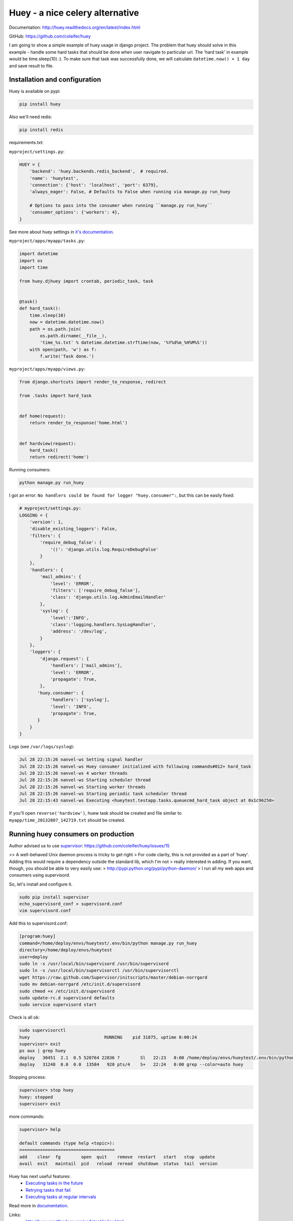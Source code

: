 Huey - a nice celery alternative
================================

Documentation: http://huey.readthedocs.org/en/latest/index.html

GitHub: https://github.com/coleifer/huey

I am going to show a simple example of huey usage in django project.
The problem that huey should solve in this example - handle some hard tasks that should be done when user navigate to particular url.
The 'hard task' in example would be time.sleep(10) :).
To make sure that task was successfully done, we will calculate ``datetime.now() + 1 day`` and save result to file.

Installation and configuration
------------------------------

Huey is available on pypi:

.. code-block:: bash

    pip install huey

Also we'll need redis:

.. code-block:: bash

    pip install redis

requirements.txt:

.. code-block: text

    Django==1.5.1
    huey==0.4.1
    redis==2.7.6

``myproject/settings.py``:

.. code-block:: python

    HUEY = {
        'backend': 'huey.backends.redis_backend',  # required.
        'name': 'hueytest',
        'connection': {'host': 'localhost', 'port': 6379},
        'always_eager': False, # Defaults to False when running via manage.py run_huey

        # Options to pass into the consumer when running ``manage.py run_huey``
        'consumer_options': {'workers': 4},
    }

See more about huey settings in `it's documentation <http://huey.readthedocs.org/en/latest/django.html#huey-settings>`__.

``myproject/apps/myapp/tasks.py``:

.. code-block:: python

    import datetime
    import os
    import time

    from huey.djhuey import crontab, periodic_task, task


    @task()
    def hard_task():
        time.sleep(10)
        now = datetime.datetime.now()
        path = os.path.join(
            os.path.dirname(__file__),
            'time_%s.txt' % datetime.datetime.strftime(now, '%Y%d%m_%H%M%S'))
        with open(path, 'w') as f:
            f.write('Task done.')

``myproject/apps/myapp/views.py``:

.. code-block:: python

    from django.shortcuts import render_to_response, redirect

    from .tasks import hard_task


    def home(request):
        return render_to_response('home.html')


    def hardview(request):
        hard_task()
        return redirect('home')

Running consumers:

.. code-block:: bash

    python manage.py run_huey

I got an error: ``No handlers could be found for logger "huey.consumer":``, but this can be easily fixed:

.. code-block:: python

    # myproject/settings.py:
    LOGGING = {
        'version': 1,
        'disable_existing_loggers': False,
        'filters': {
            'require_debug_false': {
                '()': 'django.utils.log.RequireDebugFalse'
            }
        },
        'handlers': {
            'mail_admins': {
                'level': 'ERROR',
                'filters': ['require_debug_false'],
                'class': 'django.utils.log.AdminEmailHandler'
            },
            'syslog': {
                'level':'INFO',
                'class':'logging.handlers.SysLogHandler',
                'address': '/dev/log',
            }
        },
        'loggers': {
            'django.request': {
                'handlers': ['mail_admins'],
                'level': 'ERROR',
                'propagate': True,
            },
           'huey.consumer': {
                'handlers': ['syslog'],
                'level': 'INFO',
                'propagate': True,
           }
        }
    }

Logs (see ``/var/logs/syslog``):

.. code-block:: text

    Jul 28 22:15:26 nanvel-ws Setting signal handler
    Jul 28 22:15:26 nanvel-ws Huey consumer initialized with following commands#012+ hard_task
    Jul 28 22:15:26 nanvel-ws 4 worker threads
    Jul 28 22:15:26 nanvel-ws Starting scheduler thread
    Jul 28 22:15:26 nanvel-ws Starting worker threads
    Jul 28 22:15:26 nanvel-ws Starting periodic task scheduler thread
    Jul 28 22:15:43 nanvel-ws Executing <hueytest.testapp.tasks.queuecmd_hard_task object at 0x1c96250>

If you'll open ``reverse('hardview')``, huew task should be created and file similar to ``myapp/time_20132807_142719.txt`` should be created.

Running huey consumers on production
------------------------------------

Author advised us to use `supervisor <http://supervisord.org/>`__: https://github.com/coleifer/huey/issues/15

>> A well-behaved Unix daemon process is tricky to get right
> For code clarity, this is not provided as a part of 'huey'. Adding this would require a dependency outside the standard lib, which I'm not > really interested in adding. If you want, though, you should be able to very easily use:
> http://pypi.python.org/pypi/python-daemon/
> I run all my web apps and consumers using supervisord.

So, let's install and configure it.

.. code-block:: bash

    sudo pip install supervisor
    echo_supervisord_conf > supervisord.conf
    vim supervisord.conf

Add this to supervisord.conf:

.. code-block:: text

    [program:huey]
    command=/home/deploy/envs/hueytest/.env/bin/python manage.py run_huey
    directory=/home/deploy/envs/hueytest
    user=deploy
    sudo ln -s /usr/local/bin/supervisord /usr/bin/supervisord
    sudo ln -s /usr/local/bin/supervisorctl /usr/bin/supervisorctl
    wget https://raw.github.com/Supervisor/initscripts/master/debian-norrgard
    sudo mv debian-norrgard /etc/init.d/supervisord
    sudo chmod +x /etc/init.d/supervisord
    sudo update-rc.d supervisord defaults
    sudo service supervisord start

Check is all ok:

.. code-block:: bash

    sudo supervisorctl 
    huey                             RUNNING    pid 31875, uptime 0:00:24
    supervisor> exit
    ps aux | grep huey
    deploy   30451  2.1  0.5 520764 22836 ?        Sl   22:23   0:00 /home/deploy/envs/hueytest/.env/bin/python manage.py run_huey
    deploy   31248  0.0  0.0  13584   920 pts/4    S+   22:24   0:00 grep --color=auto huey

Stopping process:

.. code-block:: bash

    supervisor> stop huey
    huey: stopped
    supervisor> exit

more commands:

.. code-block:: bash

    supervisor> help

    default commands (type help <topic>):
    =====================================
    add    clear  fg        open  quit    remove  restart   start   stop  update 
    avail  exit   maintail  pid   reload  reread  shutdown  status  tail  version

Huey has next useful features:
    - `Executing tasks in the future <http://huey.readthedocs.org/en/latest/getting-started.html#executing-tasks-in-the-future>`__
    - `Retrying tasks that fail <http://huey.readthedocs.org/en/latest/getting-started.html#retrying-tasks-that-fail>`__
    - `Executing tasks at regular intervals <http://huey.readthedocs.org/en/latest/getting-started.html#executing-tasks-at-regular-intervals>`__

Read more in `documentation <http://huey.readthedocs.org/en/latest/index.html>`__.

Links:
    - http://huey.readthedocs.org/en/latest/index.html
    - http://supervisord.org/

.. info::
    :tags: Distributed task queue
    :place: Starobilsk, Ukraine
